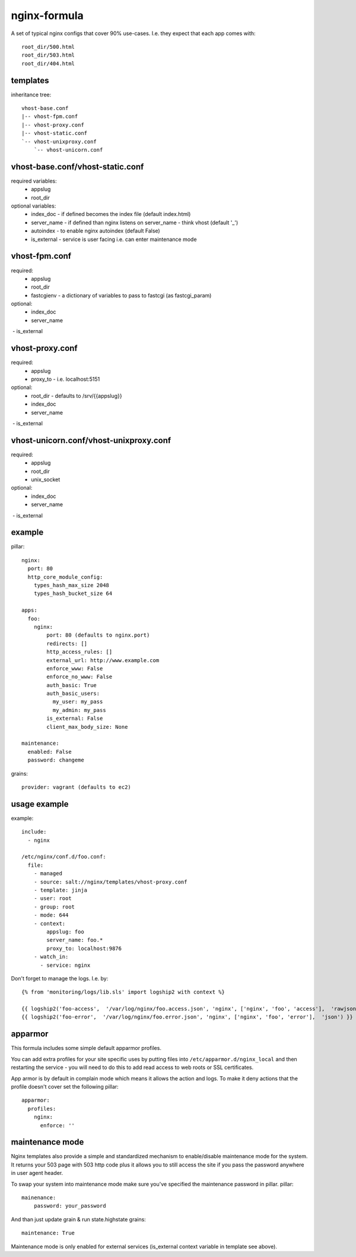 nginx-formula
=============
A set of typical nginx configs that cover 90% use-cases.
I.e. they expect that each app comes with::

    root_dir/500.html
    root_dir/503.html
    root_dir/404.html


templates
---------
inheritance tree::

    vhost-base.conf
    |-- vhost-fpm.conf
    |-- vhost-proxy.conf
    |-- vhost-static.conf
    `-- vhost-unixproxy.conf
        `-- vhost-unicorn.conf



vhost-base.conf/vhost-static.conf
---------------------------------

required variables:
 - appslug
 - root_dir

optional variables:
 - index_doc - if defined becomes the index file (default index.html)
 - server_name - if defined than nginx listens on server_name - think vhost (default '_')
 - autoindex - to enable nginx autoindex (default False)
 - is_external - service is user facing i.e. can enter maintenance mode


vhost-fpm.conf
---------------

required:
 - appslug
 - root_dir
 - fastcgienv - a dictionary of variables to pass to fastcgi (as fastcgi_param)

optional:
 - index_doc
 - server_name
 - is_external


vhost-proxy.conf
----------------
required:
 - appslug
 - proxy_to - i.e. localhost:5151

optional:
 - root_dir - defaults to /srv/{{appslug}}
 - index_doc
 - server_name
 - is_external


vhost-unicorn.conf/vhost-unixproxy.conf
---------------------------------------
required:
 - appslug
 - root_dir
 - unix_socket

optional:
 - index_doc
 - server_name
 - is_external


example
-------
pillar::

    nginx:
      port: 80
      http_core_module_config:
        types_hash_max_size 2048
        types_hash_bucket_size 64

    apps:
      foo:
        nginx:
            port: 80 (defaults to nginx.port)
            redirects: []
            http_access_rules: []
            external_url: http://www.example.com
            enforce_www: False
            enforce_no_www: False
            auth_basic: True
            auth_basic_users:
              my_user: my_pass
              my_admin: my_pass
            is_external: False
            client_max_body_size: None

    maintenance:
      enabled: False
      password: changeme

grains::

    provider: vagrant (defaults to ec2)


usage example
-------------
example::

    include:
      - nginx

    /etc/nginx/conf.d/foo.conf:
      file:
        - managed
        - source: salt://nginx/templates/vhost-proxy.conf
        - template: jinja
        - user: root
        - group: root
        - mode: 644
        - context:
            appslug: foo
            server_name: foo.*
            proxy_to: localhost:9876
        - watch_in:
          - service: nginx


Don't forget to manage the logs. I.e. by::

    {% from 'monitoring/logs/lib.sls' import logship2 with context %}

    {{ logship2('foo-access',  '/var/log/nginx/foo.access.json', 'nginx', ['nginx', 'foo', 'access'],  'rawjson') }}
    {{ logship2('foo-error',  '/var/log/nginx/foo.error.json', 'nginx', ['nginx', 'foo', 'error'],  'json') }}


apparmor
--------

This formula includes some simple default apparmor profiles.

You can add extra profiles for your site specific uses by putting files into
``/etc/apparmor.d/nginx_local`` and then restarting the service - you will need
to do this to add read access to web roots or SSL certificates.

App armor is by default in complain mode which means it allows the action and
logs. To make it deny actions that the profile doesn't cover set the following
pillar::

    apparmor:
      profiles:
        nginx:
          enforce: ''


maintenance mode
----------------
Nginx templates also provide a simple and standardized mechanism to enable/disable maintenance mode for the system.
It returns your 503 page with 503 http code plus it allows you to still access the site if you pass the password
anywhere in user agent header.

To swap your system into maintenance mode make sure you've specified the maintenance password in pillar.
pillar::

    mainenance:
        password: your_password

And than just update grain & run state.highstate
grains::

    maintenance: True

Maintenance mode is only enabled for external services (is_external context variable in template see above).

